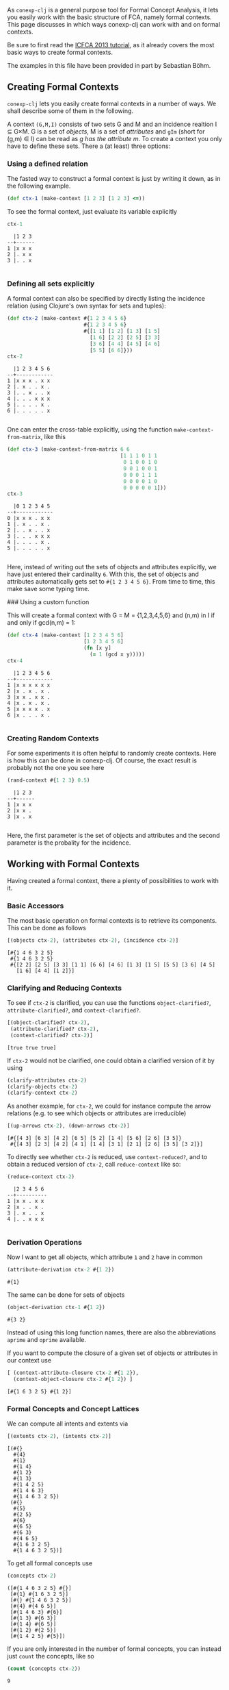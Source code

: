 #+property: header-args :wrap src text
#+property: header-args:text :eval never

As ~conexp-clj~ is a general purpose tool for Formal Concept Analysis, it lets
you easily work with the basic structure of FCA, namely formal contexts.  This
page discusses in which ways conexp-clj can work with and on formal contexts.

Be sure to first read the [[file:tutorials/icfca-2013/icfca2013-tutorial-live.org][ICFCA 2013 tutorial]], as it already covers the most
basic ways to create formal contexts.

The examples in this file have been provided in part by Sebastian Böhm.

** Creating Formal Contexts

~conexp-clj~ lets you easily create formal contexts in a number of ways.  We
shall describe some of them in the following.

A context ~(G,M,I)~ consists of two sets G and M and an incidence realtion I ⊆
G×M. G is a set of /objects/, M is a set of /attributes/ and ~gIm~ (short for
(g,m) ∈ I) can be read as /g has the attribute m/. To create a context you only
have to define these sets. There a (at least) three options:

*** Using a defined relation

The fasted way to construct a formal context is just by writing it down, as in the following example.

#+begin_src clojure :results silent
(def ctx-1 (make-context [1 2 3] [1 2 3] <=))
#+end_src

To see the formal context, just evaluate its variable explicitly

#+begin_src clojure :exports both
ctx-1
#+end_src

#+RESULTS:
#+begin_src text
  |1 2 3 
--+------
1 |x x x 
2 |. x x 
3 |. . x 

#+end_src

*** Defining all sets explicitly

A formal context can also be specified by directly listing the incidence
relation (using Clojure's own syntax for sets and tuples):

#+begin_src clojure :exports both
(def ctx-2 (make-context #{1 2 3 4 5 6}
                         #{1 2 3 4 5 6}
                         #{[1 1] [1 2] [1 3] [1 5]
                           [1 6] [2 2] [2 5] [3 3]
                           [3 6] [4 4] [4 5] [4 6]
                           [5 5] [6 6]}))
ctx-2
#+end_src

#+RESULTS:
#+begin_src text
  |1 2 3 4 5 6 
--+------------
1 |x x x . x x 
2 |. x . . x . 
3 |. . x . . x 
4 |. . . x x x 
5 |. . . . x . 
6 |. . . . . x 

#+end_src
  
One can enter the cross-table explicitly, using the function
~make-context-from-matrix~, like this

#+begin_src clojure :exports both
(def ctx-3 (make-context-from-matrix 6 6
                                     [1 1 1 0 1 1
                                      0 1 0 0 1 0
                                      0 0 1 0 0 1
                                      0 0 0 1 1 1
                                      0 0 0 0 1 0
                                      0 0 0 0 0 1]))
ctx-3
#+end_src

#+RESULTS:
#+begin_src text
  |0 1 2 3 4 5 
--+------------
0 |x x x . x x 
1 |. x . . x . 
2 |. . x . . x 
3 |. . . x x x 
4 |. . . . x . 
5 |. . . . . x 

#+end_src

Here, instead of writing out the sets of objects and attributes explicitly, we
have just entered their cardinality ~6~.  With this, the set of objects and
attributes automatically gets set to ~#{1 2 3 4 5 6}~.  From time to time, this
make save some typing time.

### Using a custom function

This will create a formal context with G = M = {1,2,3,4,5,6} and (n,m) in I if
and only if gcd(n,m) = 1:

#+begin_src clojure :exports both
(def ctx-4 (make-context [1 2 3 4 5 6]
                         [1 2 3 4 5 6]
                         (fn [x y]
                           (= 1 (gcd x y)))))
ctx-4
#+end_src

#+RESULTS:
#+begin_src text
  |1 2 3 4 5 6 
--+------------
1 |x x x x x x 
2 |x . x . x . 
3 |x x . x x . 
4 |x . x . x . 
5 |x x x x . x 
6 |x . . . x . 

#+end_src


*** Creating Random Contexts

For some experiments it is often helpful to randomly create contexts.  Here is
how this can be done in conexp-clj.  Of course, the exact result is probably not
the one you see here

#+begin_src clojure :exports both
(rand-context #{1 2 3} 0.5)
#+end_src

#+RESULTS:
#+begin_src text
  |1 2 3 
--+------
1 |x x x 
2 |x x . 
3 |x . x 

#+end_src

Here, the first parameter is the set of objects and attributes and the second
parameter is the probality for the incidence.

** Working with Formal Contexts

Having created a formal context, there a plenty of possibilities to work with
it.

*** Basic Accessors

The most basic operation on formal contexts is to retrieve its components.  This
can be done as follows

#+begin_src clojure :exports both
[(objects ctx-2), (attributes ctx-2), (incidence ctx-2)]
#+end_src

#+RESULTS:
#+begin_src text
[#{1 4 6 3 2 5}
 #{1 4 6 3 2 5}
 #{[2 2] [2 5] [3 3] [1 1] [6 6] [4 6] [1 3] [1 5] [5 5] [3 6] [4 5]
   [1 6] [4 4] [1 2]}]
#+end_src

*** Clarifying and Reducing Contexts

To see if ~ctx-2~ is clarified, you can use the functions ~object-clarified?~,
~attribute-clarified?~, and ~context-clarified?~.

#+begin_src clojure :exports both
[(object-clarified? ctx-2),
 (attribute-clarified? ctx-2),
 (context-clarified? ctx-2)]
#+end_src

#+RESULTS:
#+begin_src text
[true true true]
#+end_src

If ~ctx-2~ would not be clarified, one could obtain a clarified version of it by
using

#+begin_src clojure :eval never :exports code
(clarify-attributes ctx-2)
(clarify-objects ctx-2)
(clarify-context ctx-2)
#+end_src

As another example, for ~ctx-2~, we could for instance compute the arrow
relations (e.g. to see which objects or attributes are irreducible)

#+begin_src clojure :exports both
[(up-arrows ctx-2), (down-arrows ctx-2)]
#+end_src

#+RESULTS:
#+begin_src text
[#{[4 3] [6 3] [4 2] [6 5] [5 2] [1 4] [5 6] [2 6] [3 5]}
 #{[4 3] [2 3] [4 2] [4 1] [1 4] [3 1] [2 1] [2 6] [3 5] [3 2]}]
#+end_src

To directly see whether ~ctx-2~ is reduced, use ~context-reduced?~, and to
obtain a reduced version of ~ctx-2~, call ~reduce-context~ like so:

#+begin_src clojure :exports both
(reduce-context ctx-2)
#+end_src

#+RESULTS:
#+begin_src text
  |2 3 4 5 6 
--+----------
1 |x x . x x 
2 |x . . x . 
3 |. x . . x 
4 |. . x x x 

#+end_src

*** Derivation Operations

Now I want to get all objects, which attribute ~1~ and ~2~ have in common

#+begin_src clojure :exports both
(attribute-derivation ctx-2 #{1 2})
#+end_src

#+RESULTS:
#+begin_src text
#{1}
#+end_src

The same can be done for sets of objects

#+begin_src clojure :exports both
(object-derivation ctx-1 #{1 2})
#+end_src

#+RESULTS:
#+begin_src text
#{3 2}
#+end_src

Instead of using this long function names, there are also the abbreviations
~aprime~ and ~oprime~ available.

If you want to compute the closure of a given set of objects or attributes in
our context use

#+begin_src clojure :exports both
[ (context-attribute-closure ctx-2 #{1 2}),
  (context-object-closure ctx-2 #{1 2}) ]
#+end_src

#+RESULTS:
#+begin_src text
[#{1 6 3 2 5} #{1 2}]
#+end_src

*** Formal Concepts and Concept Lattices

We can compute all intents and extents via

#+begin_src clojure :exports both
[(extents ctx-2), (intents ctx-2)]
#+end_src

#+RESULTS:
#+begin_src text
[(#{}
  #{4}
  #{1}
  #{1 4}
  #{1 2}
  #{1 3}
  #{1 4 2 5}
  #{1 4 6 3}
  #{1 4 6 3 2 5})
 (#{}
  #{5}
  #{2 5}
  #{6}
  #{6 5}
  #{6 3}
  #{4 6 5}
  #{1 6 3 2 5}
  #{1 4 6 3 2 5})]
#+end_src
  
To get all formal concepts use

#+begin_src clojure :exports both
(concepts ctx-2)
#+end_src

#+RESULTS:
#+begin_src text
([#{1 4 6 3 2 5} #{}]
 [#{1} #{1 6 3 2 5}]
 [#{} #{1 4 6 3 2 5}]
 [#{4} #{4 6 5}]
 [#{1 4 6 3} #{6}]
 [#{1 3} #{6 3}]
 [#{1 4} #{6 5}]
 [#{1 2} #{2 5}]
 [#{1 4 2 5} #{5}])
#+end_src

If you are only interested in the number of formal concepts, you can instead
just ~count~ the concepts, like so

#+begin_src clojure :exports both
(count (concepts ctx-2))
#+end_src

#+RESULTS:
#+begin_src text
9
#+end_src

This can be combined neatly with ~map~ to get the number of concepts for all the
formal contexts we have defined to far

#+begin_src clojure :exports both
(map (comp count concepts) [ctx-1 ctx-2 ctx-3 ctx-4])
#+end_src

#+RESULTS:
#+begin_src text
(3 9 9 8)
#+end_src

The standard ~comp~ functions implements function composition in Clojure.

Finally, you can compute the concept lattice using the ~concept-lattice~
function like so:

#+begin_src clojure :exports both
(concept-lattice ctx-2)
#+end_src

#+RESULTS:
#+begin_src text
Lattice on 9 elements.
#+end_src

Note that this will not give you a picture of the lattice, but a representation
of the algebraic structure.

*** Canonical Base

You get the canonical base with (who would have guessed that!)

user=> (canonical-base ctx-1)
#{(#{b}  ==>  #{e}) (#{c}  ==>  #{f}) (#{c f e}  ==>  #{a b})
  (#{a}  ==>  #{c b f e}) (#{d}  ==>  #{f e}) (#{b f e}  ==>  #{a c})}

The ~canonical-base~ function can take additional arguments like background
knowledge and filter predicates.  See the documentation of this function for
further details:

#+begin_src clojure :exports both
(doc canonical-base)
#+end_src

#+RESULTS:
#+begin_src text
-------------------------
conexp.fca.implications/canonical-base
([ctx] [ctx background-knowledge] [ctx background-knowledge predicate])
  Returns the canonical base of given context, as a lazy sequence.  Uses
  «background-knowledge» as starting set of implications, which will not appear
  in the result.  If «predicate» is given (a function), computes only those
  implications from the canonical base whose premise satisfy this predicate,
  i.e. «predicate» returns true on these premises.  Note that «predicate» has to
  satisfy the same conditions as the predicate to «next-closed-set-in-family».
nil
#+end_src

*** Further Operations

There a several further operations you can do with contexts, e.g., the context
apposition, context subposition, and more.  For illustration, let us define two
contexts:

#+begin_src clojure :exports both
(def ctx-5 (make-context #{1 2 3} #{1 2 3} <))
(def ctx-6 (make-context-from-matrix [1 2 3]
                                     ['a 'b 'c 'd]
                                     [1 1 0 1
                                      1 0 1 0
                                      0 0 1 1]))
[ctx-5 ctx-6]
#+end_src

#+RESULTS:
#+begin_src text
[  |1 2 3 
--+------
1 |. x x 
2 |. . x 
3 |. . . 
   |a b c d 
--+--------
1 |x x . x 
2 |x . x . 
3 |. . x x 
]
#+end_src

The apposition of these two contexts is

#+begin_src clojure :exports both
(context-apposition ctx-5 ctx-6)
#+end_src

#+RESULTS:
#+begin_src text
  |[1 0] [2 0] [3 0] [a 1] [b 1] [c 1] [d 1] 
--+------------------------------------------
1 |.     x     x     x     x     .     x     
2 |.     .     x     x     .     x     .     
3 |.     .     .     .     .     x     x     

#+end_src

Note how the two sets of attributes are automatically made disjoint by
considering pairs with different second entry.

Context apposition is a partial operation, as the contexts must have the same
set of objects.  The following would not work:

#+begin_src clojure :exports both
(context-apposition ctx-1 ctx-2)
#+end_src

#+RESULTS:
#+begin_src text
class java.lang.IllegalArgumentExceptionclass java.lang.IllegalArgumentExceptionIllegalArgumentException Cannot do context apposition, since object sets are not equal.  conexp.base/illegal-argument (base.clj:280)
#+end_src

To compute the dual context, use what you would expect to use:

#+begin_src clojure :exports both
(dual-context ctx-5)
#+end_src

#+RESULTS:
#+begin_src text
  |1 2 3 
--+------
1 |. . . 
2 |x . . 
3 |x x . 

#+end_src

Now we can build the subposition of ~ctx-5~ and the dual of ~ctx-6~

#+begin_src clojure :exports both
(context-subposition ctx-5 (dual-context ctx-6))
#+end_src

#+RESULTS:
#+begin_src text
      |1 2 3 
------+------
[1 0] |. x x 
[2 0] |. . x 
[3 0] |. . . 
[a 1] |x x . 
[b 1] |x . . 
[c 1] |. x x 
[d 1] |x . x 

#+end_src

If you want to invert a given context use

#+begin_src clojure :exports both
(invert-context ctx-5)
#+end_src

#+RESULTS:
#+begin_src text
  |1 2 3 
--+------
1 |x . . 
2 |x x . 
3 |x x x 

#+end_src

You can create a composition of two (suitable) contexts with

#+begin_src clojure :exports both
(context-composition ctx-5 ctx-6)
#+end_src

#+RESULTS:
#+begin_src text
  |a b c d 
--+--------
1 |x . x x 
2 |. . x x 
3 |. . . . 

#+end_src

The union of two contexts is created by

#+begin_src clojure :exports both
(context-union ctx-5 ctx-6)
#+end_src

#+RESULTS:
#+begin_src text
  |a b c d 1 2 3 
--+--------------
1 |x x . x . x x 
2 |x . x . . . x 
3 |. . x x . . . 

#+end_src

Sum to contexts with

#+begin_src clojure :exports both
(context-sum ctx-5 ctx-6)
#+end_src

To compute the intersection of two contexts (which is essentially empty), use

#+begin_src clojure :exports both
(context-intersection ctx-5 ctx-6)
#+end_src

#+RESULTS:
#+begin_src text
  |
--+
1 |
2 |
3 |

#+end_src

The context product goes like this

#+begin_src clojure :exports both
(context-product ctx-5 ctx-6)
#+end_src

#+RESULTS:
#+begin_src text
      |[1 a] [2 a] [3 a] [1 b] [2 b] [3 b] [1 c] [2 c] [3 c] [1 d] [2 d] [3 d] 
------+------------------------------------------------------------------------
[1 1] |x     x     x     x     x     x     .     x     x     x     x     x     
[2 1] |x     x     x     x     x     x     .     .     x     x     x     x     
[3 1] |x     x     x     x     x     x     .     .     .     x     x     x     
[1 2] |x     x     x     .     x     x     x     x     x     .     x     x     
[2 2] |x     x     x     .     .     x     x     x     x     .     .     x     
[3 2] |x     x     x     .     .     .     x     x     x     .     .     .     
[1 3] |.     x     x     .     x     x     x     x     x     x     x     x     
[2 3] |.     .     x     .     .     x     x     x     x     x     x     x     
[3 3] |.     .     .     .     .     .     x     x     x     x     x     x     

#+end_src

If you want to do a context semiproduct

#+begin_src clojure :exports both
(context-semiproduct ctx-5 ctx-6)
#+end_src

#+RESULTS:
#+begin_src text
      |[1 0] [2 0] [3 0] [a 1] [b 1] [c 1] [d 1] 
------+------------------------------------------
[1 1] |.     x     x     x     x     .     x     
[2 1] |.     .     x     x     x     .     x     
[3 1] |.     .     .     x     x     .     x     
[1 2] |.     x     x     x     .     x     .     
[2 2] |.     .     x     x     .     x     .     
[3 2] |.     .     .     x     .     x     .     
[1 3] |.     x     x     .     .     x     x     
[2 3] |.     .     x     .     .     x     x     
[3 3] |.     .     .     .     .     x     x     

#+end_src

Compute Xia's product

#+begin_src clojure :exports both
(context-xia-product ctx-5 ctx-6)
#+end_src

#+RESULTS:
#+begin_src text
      |[1 a] [2 a] [3 a] [1 b] [2 b] [3 b] [1 c] [2 c] [3 c] [1 d] [2 d] [3 d] 
------+------------------------------------------------------------------------
[1 1] |.     x     x     .     x     x     x     .     .     .     x     x     
[2 1] |.     .     x     .     .     x     x     x     .     .     .     x     
[3 1] |.     .     .     .     .     .     x     x     x     .     .     .     
[1 2] |.     x     x     x     .     .     .     x     x     x     .     .     
[2 2] |.     .     x     x     x     .     .     .     x     x     x     .     
[3 2] |.     .     .     x     x     x     .     .     .     x     x     x     
[1 3] |x     .     .     x     .     .     .     x     x     .     x     x     
[2 3] |x     x     .     x     x     .     .     .     x     .     .     x     
[3 3] |x     x     x     x     x     x     .     .     .     .     .     .     

#+end_src
